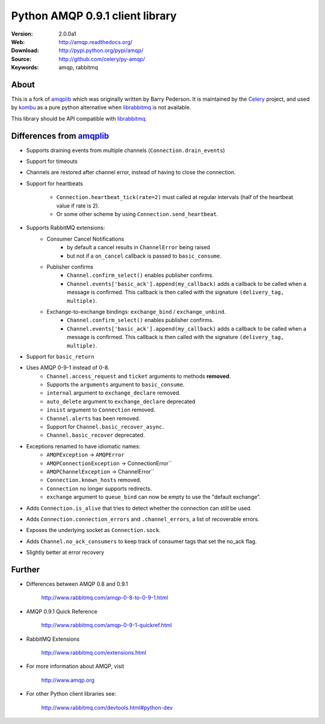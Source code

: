 =====================================================================
 Python AMQP 0.9.1 client library
=====================================================================

|build-status| |coverage-status|

:Version: 2.0.0a1
:Web: http://amqp.readthedocs.org/
:Download: http://pypi.python.org/pypi/amqp/
:Source: http://github.com/celery/py-amqp/
:Keywords: amqp, rabbitmq

About
=====

This is a fork of amqplib_ which was originally written by Barry Pederson.
It is maintained by the Celery_ project, and used by `kombu`_ as a pure python
alternative when `librabbitmq`_ is not available.

This library should be API compatible with `librabbitmq`_.

.. _amqplib: http://pypi.python.org/pypi/amqplib
.. _Celery: http://celeryproject.org/
.. _kombu: http://kombu.readthedocs.org/
.. _librabbitmq: http://pypi.python.org/pypi/librabbitmq

Differences from `amqplib`_
===========================

- Supports draining events from multiple channels (``Connection.drain_events``)
- Support for timeouts
- Channels are restored after channel error, instead of having to close the
  connection.
- Support for heartbeats

    - ``Connection.heartbeat_tick(rate=2)`` must called at regular intervals
      (half of the heartbeat value if rate is 2).
    - Or some other scheme by using ``Connection.send_heartbeat``.
- Supports RabbitMQ extensions:
    - Consumer Cancel Notifications
        - by default a cancel results in ``ChannelError`` being raised
        - but not if a ``on_cancel`` callback is passed to ``basic_consume``.
    - Publisher confirms
        - ``Channel.confirm_select()`` enables publisher confirms.
        - ``Channel.events['basic_ack'].append(my_callback)`` adds a callback
          to be called when a message is confirmed. This callback is then
          called with the signature ``(delivery_tag, multiple)``.
    - Exchange-to-exchange bindings: ``exchange_bind`` / ``exchange_unbind``.
        - ``Channel.confirm_select()`` enables publisher confirms.
        - ``Channel.events['basic_ack'].append(my_callback)`` adds a callback
          to be called when a message is confirmed. This callback is then
          called with the signature ``(delivery_tag, multiple)``.
- Support for ``basic_return``
- Uses AMQP 0-9-1 instead of 0-8.
    - ``Channel.access_request`` and ``ticket`` arguments to methods
      **removed**.
    - Supports the ``arguments`` argument to ``basic_consume``.
    - ``internal`` argument to ``exchange_declare`` removed.
    - ``auto_delete`` argument to ``exchange_declare`` deprecated
    - ``insist`` argument to ``Connection`` removed.
    - ``Channel.alerts`` has been removed.
    - Support for ``Channel.basic_recover_async``.
    - ``Channel.basic_recover`` deprecated.
- Exceptions renamed to have idiomatic names:
    - ``AMQPException`` -> ``AMQPError``
    - ``AMQPConnectionException`` -> ConnectionError``
    - ``AMQPChannelException`` -> ChannelError``
    - ``Connection.known_hosts`` removed.
    - ``Connection`` no longer supports redirects.
    - ``exchange`` argument to ``queue_bind`` can now be empty
      to use the "default exchange".
- Adds ``Connection.is_alive`` that tries to detect
  whether the connection can still be used.
- Adds ``Connection.connection_errors`` and ``.channel_errors``,
  a list of recoverable errors.
- Exposes the underlying socket as ``Connection.sock``.
- Adds ``Channel.no_ack_consumers`` to keep track of consumer tags
  that set the no_ack flag.
- Slightly better at error recovery

Further
=======

- Differences between AMQP 0.8 and 0.9.1

    http://www.rabbitmq.com/amqp-0-8-to-0-9-1.html

- AMQP 0.9.1 Quick Reference

    http://www.rabbitmq.com/amqp-0-9-1-quickref.html

- RabbitMQ Extensions

    http://www.rabbitmq.com/extensions.html

- For more information about AMQP, visit

    http://www.amqp.org

- For other Python client libraries see:

    http://www.rabbitmq.com/devtools.html#python-dev

.. image:: https://d2weczhvl823v0.cloudfront.net/celery/celery/trend.png
    :alt: Bitdeli badge
    :target: https://bitdeli.com/free

.. |build-status| image:: https://travis-ci.org/celery/py-amqp.svg?branch=master
   :target: https://travis-ci.org/celery/py-amqp
.. |coverage-status| image:: https://coveralls.io/repos/celery/py-amqp/badge.svg
   :target: https://coveralls.io/r/celery/py-amqp
